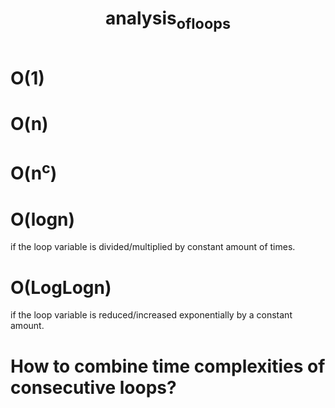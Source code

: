 #+TITLE: analysis_of_loops
* O(1)
* O(n)
* O(n^c)
* O(logn)
if the loop variable is divided/multiplied by constant amount of times.
* O(LogLogn)
if the loop variable is reduced/increased exponentially by a constant amount.
* How to combine time complexities of consecutive loops?
